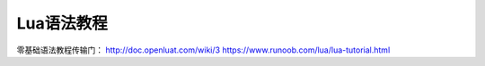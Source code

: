 Lua语法教程
===========

零基础语法教程传输门： http://doc.openluat.com/wiki/3
https://www.runoob.com/lua/lua-tutorial.html
